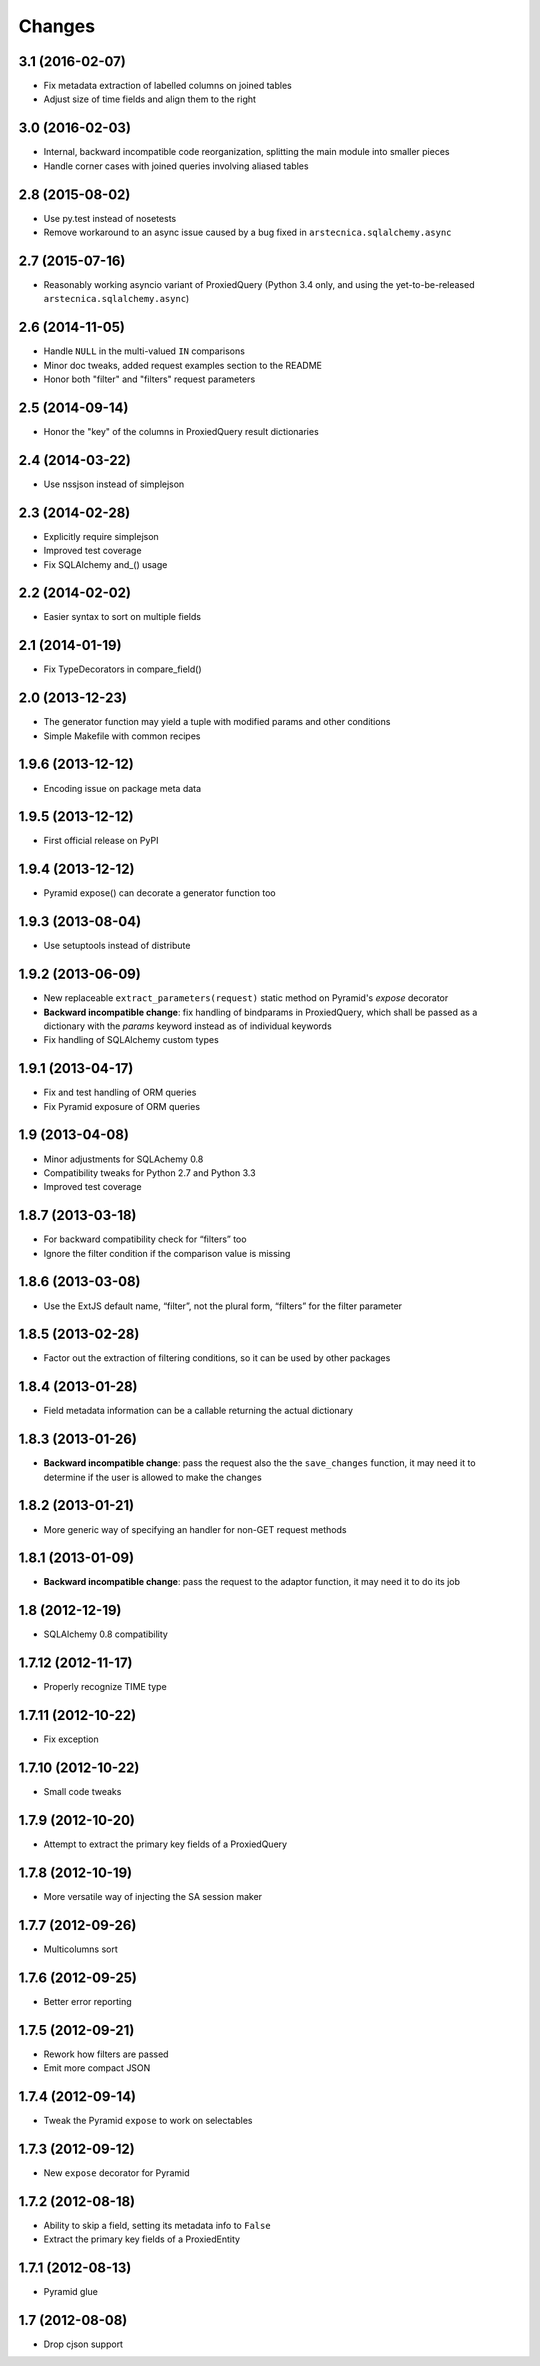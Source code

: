 Changes
-------

3.1 (2016-02-07)
~~~~~~~~~~~~~~~~

* Fix metadata extraction of labelled columns on joined tables

* Adjust size of time fields and align them to the right


3.0 (2016-02-03)
~~~~~~~~~~~~~~~~

* Internal, backward incompatible code reorganization, splitting the main module into smaller
  pieces

* Handle corner cases with joined queries involving aliased tables


2.8 (2015-08-02)
~~~~~~~~~~~~~~~~

* Use py.test instead of nosetests

* Remove workaround to an async issue caused by a bug fixed in ``arstecnica.sqlalchemy.async``


2.7 (2015-07-16)
~~~~~~~~~~~~~~~~

* Reasonably working asyncio variant of ProxiedQuery (Python 3.4 only, and using the
  yet-to-be-released ``arstecnica.sqlalchemy.async``)


2.6 (2014-11-05)
~~~~~~~~~~~~~~~~

* Handle ``NULL`` in the multi-valued ``IN`` comparisons

* Minor doc tweaks, added request examples section to the README

* Honor both "filter" and "filters" request parameters


2.5 (2014-09-14)
~~~~~~~~~~~~~~~~

* Honor the "key" of the columns in ProxiedQuery result dictionaries


2.4 (2014-03-22)
~~~~~~~~~~~~~~~~

* Use nssjson instead of simplejson


2.3 (2014-02-28)
~~~~~~~~~~~~~~~~

* Explicitly require simplejson

* Improved test coverage

* Fix SQLAlchemy and_() usage


2.2 (2014-02-02)
~~~~~~~~~~~~~~~~

* Easier syntax to sort on multiple fields


2.1 (2014-01-19)
~~~~~~~~~~~~~~~~

* Fix TypeDecorators in compare_field()


2.0 (2013-12-23)
~~~~~~~~~~~~~~~~

* The generator function may yield a tuple with modified params and
  other conditions

* Simple Makefile with common recipes


1.9.6 (2013-12-12)
~~~~~~~~~~~~~~~~~~

* Encoding issue on package meta data


1.9.5 (2013-12-12)
~~~~~~~~~~~~~~~~~~

* First official release on PyPI


1.9.4 (2013-12-12)
~~~~~~~~~~~~~~~~~~

* Pyramid expose() can decorate a generator function too


1.9.3 (2013-08-04)
~~~~~~~~~~~~~~~~~~

* Use setuptools instead of distribute


1.9.2 (2013-06-09)
~~~~~~~~~~~~~~~~~~

* New replaceable ``extract_parameters(request)`` static method on
  Pyramid's `expose` decorator

* **Backward incompatible change**: fix handling of bindparams in
  ProxiedQuery, which shall be passed as a dictionary with the
  `params` keyword instead as of individual keywords

* Fix handling of SQLAlchemy custom types


1.9.1 (2013-04-17)
~~~~~~~~~~~~~~~~~~

* Fix and test handling of ORM queries

* Fix Pyramid exposure of ORM queries


1.9 (2013-04-08)
~~~~~~~~~~~~~~~~

* Minor adjustments for SQLAchemy 0.8

* Compatibility tweaks for Python 2.7 and Python 3.3

* Improved test coverage


1.8.7 (2013-03-18)
~~~~~~~~~~~~~~~~~~

* For backward compatibility check for “filters” too

* Ignore the filter condition if the comparison value is missing


1.8.6 (2013-03-08)
~~~~~~~~~~~~~~~~~~

* Use the ExtJS default name, “filter”, not the plural form, “filters”
  for the filter parameter


1.8.5 (2013-02-28)
~~~~~~~~~~~~~~~~~~

* Factor out the extraction of filtering conditions, so it can be used
  by other packages


1.8.4 (2013-01-28)
~~~~~~~~~~~~~~~~~~

* Field metadata information can be a callable returning the actual
  dictionary


1.8.3 (2013-01-26)
~~~~~~~~~~~~~~~~~~

* **Backward incompatible change**: pass the request also the the
  ``save_changes`` function, it may need it to determine if the user
  is allowed to make the changes


1.8.2 (2013-01-21)
~~~~~~~~~~~~~~~~~~

* More generic way of specifying an handler for non-GET request
  methods


1.8.1 (2013-01-09)
~~~~~~~~~~~~~~~~~~

* **Backward incompatible change**: pass the request to the adaptor
  function, it may need it to do its job


1.8 (2012-12-19)
~~~~~~~~~~~~~~~~

* SQLAlchemy 0.8 compatibility


1.7.12 (2012-11-17)
~~~~~~~~~~~~~~~~~~~

* Properly recognize TIME type


1.7.11 (2012-10-22)
~~~~~~~~~~~~~~~~~~~

* Fix exception


1.7.10 (2012-10-22)
~~~~~~~~~~~~~~~~~~~

* Small code tweaks


1.7.9 (2012-10-20)
~~~~~~~~~~~~~~~~~~

* Attempt to extract the primary key fields of a ProxiedQuery


1.7.8 (2012-10-19)
~~~~~~~~~~~~~~~~~~

* More versatile way of injecting the SA session maker


1.7.7 (2012-09-26)
~~~~~~~~~~~~~~~~~~

* Multicolumns sort


1.7.6 (2012-09-25)
~~~~~~~~~~~~~~~~~~

* Better error reporting


1.7.5 (2012-09-21)
~~~~~~~~~~~~~~~~~~

* Rework how filters are passed

* Emit more compact JSON


1.7.4 (2012-09-14)
~~~~~~~~~~~~~~~~~~

* Tweak the Pyramid ``expose`` to work on selectables


1.7.3 (2012-09-12)
~~~~~~~~~~~~~~~~~~

* New ``expose`` decorator for Pyramid


1.7.2 (2012-08-18)
~~~~~~~~~~~~~~~~~~

* Ability to skip a field, setting its metadata info to ``False``

* Extract the primary key fields of a ProxiedEntity


1.7.1 (2012-08-13)
~~~~~~~~~~~~~~~~~~

* Pyramid glue


1.7 (2012-08-08)
~~~~~~~~~~~~~~~~

* Drop cjson support
